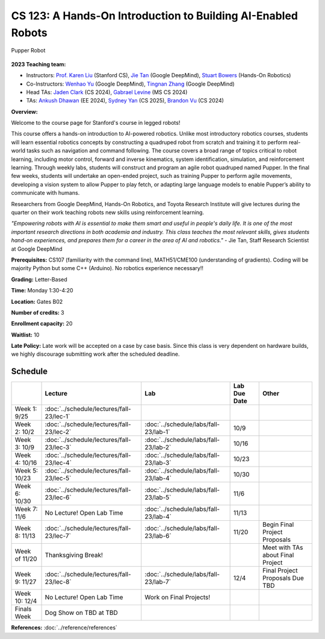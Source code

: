 CS 123: A Hands-On Introduction to Building AI-Enabled Robots
#######################################################

.. figure:: _static/pupper-hero.jpg
    :align: center
    :alt: Pupper

    Pupper Robot

**2023 Teaching team:** 

* Instructors: `Prof. Karen Liu <https://tml.stanford.edu/people/karen-liu>`_ (Stanford CS), `Jie Tan <https://www.jie-tan.net/>`_ (Google DeepMind), `Stuart Bowers <https://handsonrobotics.org/>`_ (Hands-On Robotics)
* Co-Instructors: `Wenhao Yu <https://wenhaoyu.weebly.com/>`_ (Google DeepMind), `Tingnan Zhang <https://www.linkedin.com/in/tingnanzhang/>`_ (Google DeepMind)
* Head TAs: `Jaden Clark <https://jadenvc.github.io/>`_ (CS 2024), `Gabrael Levine <https://www.gabrael.io/>`_ (MS CS 2024)
* TAs: `Ankush Dhawan <https://www.linkedin.com/in/ankush-dhawan/>`_ (EE 2024), `Sydney Yan <https://www.linkedin.com/in/sydney-yan-35b97a1ab/>`_ (CS 2025), `Brandon Vu <https://www.linkedin.com/in/brandon-t-vu/>`_ (CS 2024)

**Overview:**

Welcome to the course page for Stanford's course in legged robots!

This course offers a hands-on introduction to AI-powered robotics. Unlike most introductory robotics courses, students will learn essential robotics concepts by constructing a quadruped robot from scratch and training it to perform real-world tasks such as navigation and command following. The course covers a broad range of topics critical to robot learning, including motor control, forward and inverse kinematics, system identification, simulation, and reinforcement learning. Through weekly labs, students will construct and program an agile robot quadruped named Pupper. In the final few weeks, students will undertake an open-ended project, such as training Pupper to perform agile movements, developing a vision system to allow Pupper to play fetch, or adapting large language models to enable Pupper’s ability to communicate with humans.

Researchers from Google DeepMind, Hands-On Robotics, and Toyota Research Institute will give lectures during the quarter on their work teaching robots new skills using reinforcement learning. 

*"Empowering robots with AI is essential to make them smart and useful in people's daily life. It is one of the most important research directions in both academia and industry. This class teaches the most relevant skills, gives students hand-on experiences, and prepares them for a career in the area of AI and robotics."* - Jie Tan, Staff Research Scientist at Google DeepMind

**Prerequisites:** CS107 (familiarity with the command line), MATH51/CME100 (understanding of gradients). Coding will be majority Python but some C++ (Arduino). No robotics experience necessary!!

**Grading:** Letter-Based

**Time:** Monday 1:30-4:20

**Location:** Gates B02

**Number of credits:** 3

**Enrollment capacity:** 20

**Waitlist:** 10

**Late Policy:** Late work will be accepted on a case by case basis. Since this class is very dependent on hardware builds, we highly discourage submitting work after the scheduled deadline. 

Schedule
===========

+------------------+---------------------------------------------------+-------------------------------------------+------------------+-----------------------------------+
|                  | Lecture                                           | Lab                                       | Lab Due Date     | Other                             |
+==================+===================================================+===========================================+==================+===================================+
| Week 1: 9/25     | :doc:`../schedule/lectures/fall-23/lec-1`         |                                           |                  |                                   |
+------------------+---------------------------------------------------+-------------------------------------------+------------------+-----------------------------------+
| Week 2: 10/2     | :doc:`../schedule/lectures/fall-23/lec-2`         | :doc:`../schedule/labs/fall-23/lab-1`     | 10/9             |                                   |
+------------------+---------------------------------------------------+-------------------------------------------+------------------+-----------------------------------+
| Week 3: 10/9     | :doc:`../schedule/lectures/fall-23/lec-3`         | :doc:`../schedule/labs/fall-23/lab-2`     | 10/16            |                                   |
+------------------+---------------------------------------------------+-------------------------------------------+------------------+-----------------------------------+
| Week 4: 10/16    | :doc:`../schedule/lectures/fall-23/lec-4`         | :doc:`../schedule/labs/fall-23/lab-3`     | 10/23            |                                   |
+------------------+---------------------------------------------------+-------------------------------------------+------------------+-----------------------------------+
| Week 5: 10/23    | :doc:`../schedule/lectures/fall-23/lec-5`         | :doc:`../schedule/labs/fall-23/lab-4`     | 10/30            |                                   |
+------------------+---------------------------------------------------+-------------------------------------------+------------------+-----------------------------------+
| Week 6: 10/30    | :doc:`../schedule/lectures/fall-23/lec-6`         | :doc:`../schedule/labs/fall-23/lab-5`     | 11/6             |                                   |
+------------------+---------------------------------------------------+-------------------------------------------+------------------+-----------------------------------+
| Week 7: 11/6     | No Lecture! Open Lab Time                         | :doc:`../schedule/labs/fall-23/lab-4`     | 11/13            |                                   |
+------------------+---------------------------------------------------+-------------------------------------------+------------------+-----------------------------------+
| Week 8: 11/13    | :doc:`../schedule/lectures/fall-23/lec-7`         | :doc:`../schedule/labs/fall-23/lab-6`     | 11/20            | Begin Final Project Proposals     |
+------------------+---------------------------------------------------+-------------------------------------------+------------------+-----------------------------------+
| Week of 11/20    | Thanksgiving Break!                               |                                           |                  | Meet with TAs about Final Project |
+------------------+---------------------------------------------------+-------------------------------------------+------------------+-----------------------------------+
| Week 9: 11/27    | :doc:`../schedule/lectures/fall-23/lec-8`         | :doc:`../schedule/labs/fall-23/lab-7`     | 12/4             | Final Project Proposals Due TBD   |
+------------------+---------------------------------------------------+-------------------------------------------+------------------+-----------------------------------+
| Week 10: 12/4    | No Lecture! Open Lab Time                         | Work on Final Projects!                   |                  |                                   |
+------------------+---------------------------------------------------+-------------------------------------------+------------------+-----------------------------------+
| Finals Week      | Dog Show on TBD at TBD                            |                                           |                  |                                   |
+------------------+---------------------------------------------------+-------------------------------------------+------------------+-----------------------------------+

**References:** :doc:`../reference/references`
    
